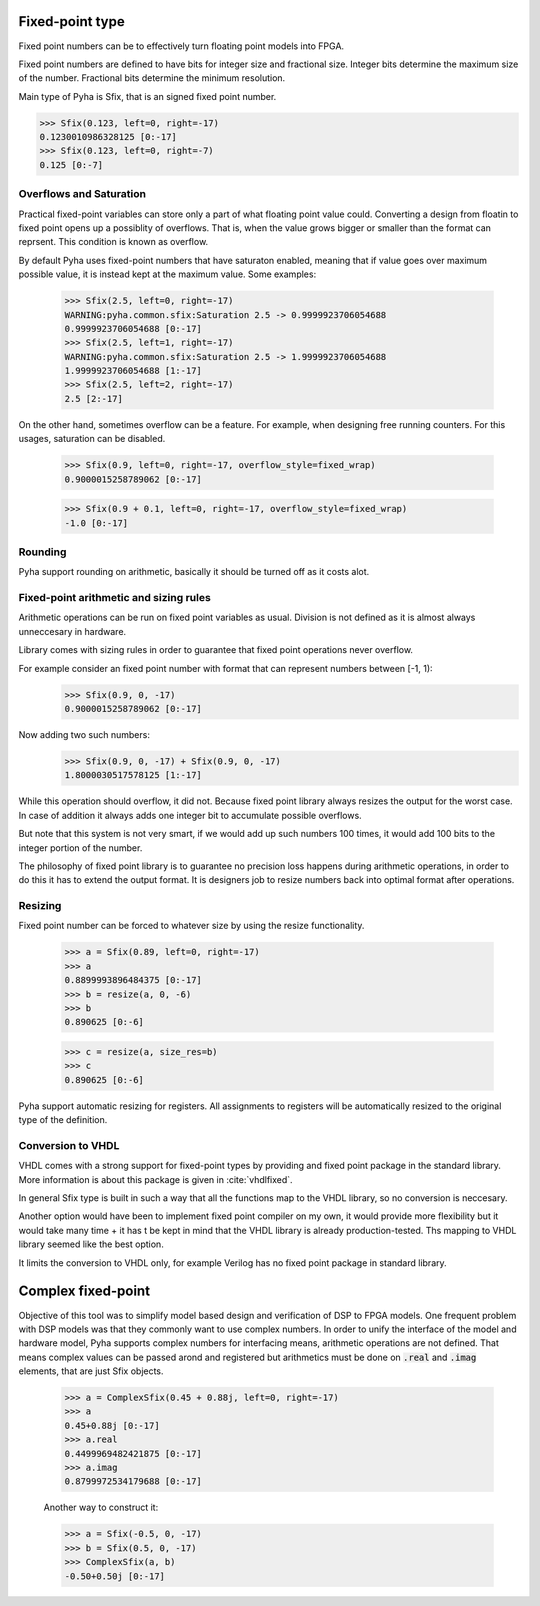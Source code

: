 Fixed-point type
----------------
Fixed point numbers can be to effectively turn floating point models into FPGA.


.. todo::
    ref http://citeseerx.ist.psu.edu/viewdoc/download?doi=10.1.1.129.5579&rep=rep1&type=pdf
    https://www.dsprelated.com/showarticle/139.php

Fixed point numbers are defined to have bits for integer size and fractional size.
Integer bits determine the maximum size of the number.
Fractional bits determine the minimum resolution.

Main type of Pyha is Sfix, that is an signed fixed point number.

>>> Sfix(0.123, left=0, right=-17)
0.1230010986328125 [0:-17]
>>> Sfix(0.123, left=0, right=-7)
0.125 [0:-7]

Overflows and Saturation
~~~~~~~~~~~~~~~~~~~~~~~~

Practical fixed-point variables can store only a part of what floating point value could. Converting a design from floatin
to fixed point opens up a possiblity of overflows. That is, when the value grows bigger or smaller than the format
can reprsent. This condition is known as overflow.

By default Pyha uses fixed-point numbers that have saturaton enabled, meaning that if value goes over maximum
possible value, it is instead kept at the maximum value. Some examples:

    >>> Sfix(2.5, left=0, right=-17)
    WARNING:pyha.common.sfix:Saturation 2.5 -> 0.9999923706054688
    0.9999923706054688 [0:-17]
    >>> Sfix(2.5, left=1, right=-17)
    WARNING:pyha.common.sfix:Saturation 2.5 -> 1.9999923706054688
    1.9999923706054688 [1:-17]
    >>> Sfix(2.5, left=2, right=-17)
    2.5 [2:-17]

On the other hand, sometimes overflow can be a feature. For example, when designing free running counters.
For this usages, saturation can be disabled.

    >>> Sfix(0.9, left=0, right=-17, overflow_style=fixed_wrap)
    0.9000015258789062 [0:-17]

    >>> Sfix(0.9 + 0.1, left=0, right=-17, overflow_style=fixed_wrap)
    -1.0 [0:-17]


Rounding
~~~~~~~~

Pyha support rounding on arithmetic, basically it should be turned off as it costs alot.

.. :todo::
    ref https://www.embeddedrelated.com/showarticle/1015.php


Fixed-point arithmetic and sizing rules
~~~~~~~~~~~~~~~~~~~~~~~~~~~~~~~~~~~~~~~
Arithmetic operations can be run on fixed point variables as usual. Division is not defined as it is almost always
unneccesary in hardware.

Library comes with sizing rules in order to guarantee that fixed point operations never overflow.

For example consider an fixed point number with format that can represent numbers between [-1, 1):
    >>> Sfix(0.9, 0, -17)
    0.9000015258789062 [0:-17]

Now adding two such numbers:
    >>> Sfix(0.9, 0, -17) + Sfix(0.9, 0, -17)
    1.8000030517578125 [1:-17]

While this operation should overflow, it did not. Because fixed point library always resizes the output for
the worst case. In case of addition it always adds one integer bit to accumulate possible overflows.

But note that this system is not very smart, if we would add up such numbers 100 times, it would add 100 bits to the
integer portion of the number.

The philosophy of fixed point library is to guarantee no precision loss happens during arithmetic operations, in order
to do this it has to extend the output format. It is designers job to resize numbers back into optimal format after
operations.


Resizing
~~~~~~~~

Fixed point number can be forced to whatever size by using the resize functionality.

    >>> a = Sfix(0.89, left=0, right=-17)
    >>> a
    0.8899993896484375 [0:-17]
    >>> b = resize(a, 0, -6)
    >>> b
    0.890625 [0:-6]

    >>> c = resize(a, size_res=b)
    >>> c
    0.890625 [0:-6]

Pyha support automatic resizing for registers. All assignments to registers will be automatically resized to the
original type of the definition.

.. :todo:: Autoresize should be mentioned somwhere else maybe?


Conversion to VHDL
~~~~~~~~~~~~~~~~~~
VHDL comes with a strong support for fixed-point types by providing and fixed point package in the standard library.
More information is about this package is given in :cite:`vhdlfixed`.

In general Sfix type is built in such a way that all the functions map to the VHDL library, so no conversion
is neccesary.

Another option would have been to implement fixed point compiler on my own, it would provide more flexibility but
it would take many time + it has t be kept in mind that the VHDL library is already production-tested. Ths mapping to
VHDL library seemed like the best option.

It limits the conversion to VHDL only, for example Verilog has no fixed point package in standard library.

Complex fixed-point
-------------------
Objective of this tool was to simplify model based design and verification of DSP to FPGA models.
One frequent problem with DSP models was that they commonly want to use complex numbers.
In order to unify the interface of the model and hardware model, Pyha supports complex numbers for interfacing means,
arithmetic operations are not defined. That means complex values can be passed arond and registered but arithmetics must
be done on :code:`.real` and :code:`.imag` elements, that are just Sfix objects.


    >>> a = ComplexSfix(0.45 + 0.88j, left=0, right=-17)
    >>> a
    0.45+0.88j [0:-17]
    >>> a.real
    0.4499969482421875 [0:-17]
    >>> a.imag
    0.8799972534179688 [0:-17]

    Another way to construct it:

    >>> a = Sfix(-0.5, 0, -17)
    >>> b = Sfix(0.5, 0, -17)
    >>> ComplexSfix(a, b)
    -0.50+0.50j [0:-17]


